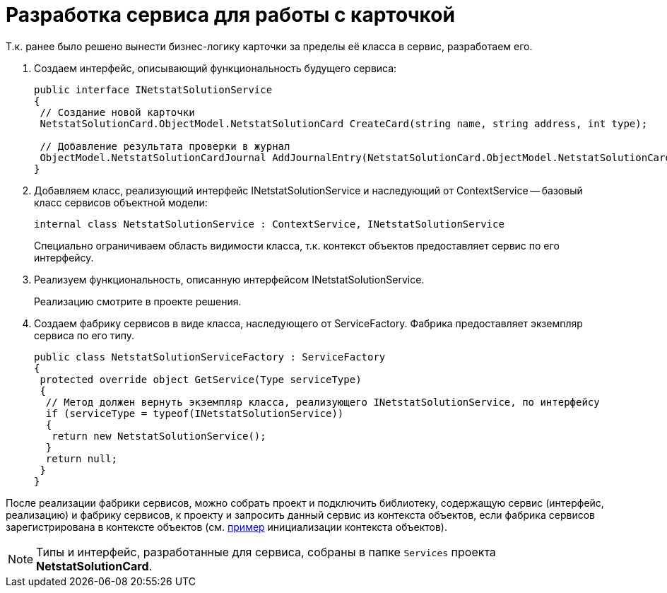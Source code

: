 = Разработка сервиса для работы с карточкой

Т.к. ранее было решено вынести бизнес-логику карточки за пределы её класса в сервис, разработаем его.

. Создаем интерфейс, описывающий функциональность будущего сервиса:
+
[source,csharp]
----
public interface INetstatSolutionService
{
 // Создание новой карточки
 NetstatSolutionCard.ObjectModel.NetstatSolutionCard CreateCard(string name, string address, int type);

 // Добавление результата проверки в журнал
 ObjectModel.NetstatSolutionCardJournal AddJournalEntry(NetstatSolutionCard.ObjectModel.NetstatSolutionCard card, DateTime date, bool result);
}
----
. Добавляем класс, реализующий интерфейс INetstatSolutionService и наследующий от ContextService -- базовый класс сервисов объектной модели:
+
[source,csharp]
----
internal class NetstatSolutionService : ContextService, INetstatSolutionService
----
+
Специально ограничиваем область видимости класса, т.к. контекст объектов предоставляет сервис по его интерфейсу.
. Реализуем функциональность, описанную интерфейсом INetstatSolutionService.
+
Реализацию смотрите в проекте решения.
. Создаем фабрику сервисов в виде класса, наследующего от ServiceFactory. Фабрика предоставляет экземпляр сервиса по его типу.
+
[source,csharp]
----
public class NetstatSolutionServiceFactory : ServiceFactory
{
 protected override object GetService(Type serviceType)
 {
  // Метод должен вернуть экземпляр класса, реализующего INetstatSolutionService, по интерфейсу
  if (serviceType = typeof(INetstatSolutionService))
  {
   return new NetstatSolutionService();
  }
  return null;
 }
}
----

После реализации фабрики сервисов, можно собрать проект и подключить библиотеку, содержащую сервис (интерфейс, реализацию) и фабрику сервисов, к проекту и запросить данный сервис из контекста объектов, если фабрика сервисов зарегистрирована в контексте объектов (см. xref:samples/object-model/init-context.adoc[пример] инициализации контекста объектов).

[NOTE]
====
Типы и интерфейс, разработанные для сервиса, собраны в папке `Services` проекта *NetstatSolutionCard*.
====
